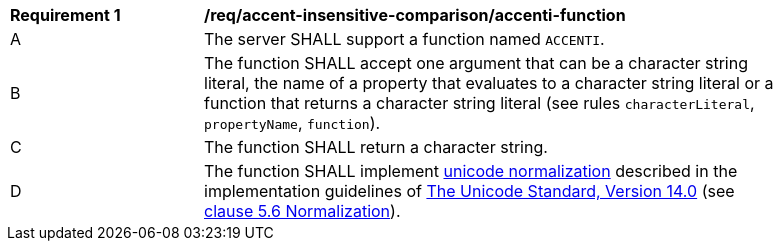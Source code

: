 [[req_accent-insensitive-comparison_accenti-function]]
[width="90%",cols="2,6a"]
|===
^|*Requirement {counter:req-id}* |*/req/accent-insensitive-comparison/accenti-function*
^|A |The server SHALL support a function named `ACCENTI`.
^|B |The function SHALL accept one argument that can be a character string literal, the name of a property that evaluates to a character string literal or a function that returns a character string literal (see rules `characterLiteral`, `propertyName`, `function`).
^|C |The function SHALL return a character string.
^|D |The function SHALL implement https://www.w3.org/TR/charmod-norm/#unicodeNormalization[unicode normalization] described in the implementation guidelines of https://www.unicode.org/versions/Unicode14.0.0[The Unicode Standard, Version 14.0] (see https://www.unicode.org/versions/Unicode14.0.0/ch05.pdf[clause 5.6 Normalization]).
|===
